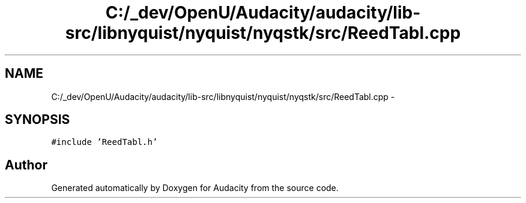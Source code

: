 .TH "C:/_dev/OpenU/Audacity/audacity/lib-src/libnyquist/nyquist/nyqstk/src/ReedTabl.cpp" 3 "Thu Apr 28 2016" "Audacity" \" -*- nroff -*-
.ad l
.nh
.SH NAME
C:/_dev/OpenU/Audacity/audacity/lib-src/libnyquist/nyquist/nyqstk/src/ReedTabl.cpp \- 
.SH SYNOPSIS
.br
.PP
\fC#include 'ReedTabl\&.h'\fP
.br

.SH "Author"
.PP 
Generated automatically by Doxygen for Audacity from the source code\&.
